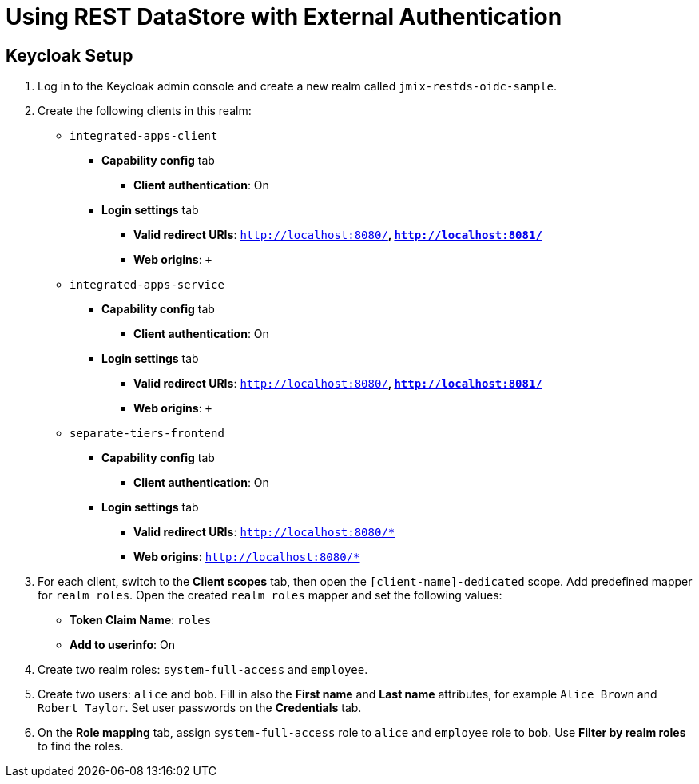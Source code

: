:sample-project: jmix-restds-oidc-sample

= Using REST DataStore with External Authentication

== Keycloak Setup

. Log in to the Keycloak admin console and create a new realm called `jmix-restds-oidc-sample`.

. Create the following clients in this realm:

* `integrated-apps-client`
** *Capability config* tab
*** *Client authentication*: On
** *Login settings* tab
*** *Valid redirect URIs*:  `http://localhost:8080/*`, `http://localhost:8081/*`
*** *Web origins*:  `+`

* `integrated-apps-service`
** *Capability config* tab
*** *Client authentication*: On
** *Login settings* tab
*** *Valid redirect URIs*:  `http://localhost:8080/*`, `http://localhost:8081/*`
*** *Web origins*:  `+`

* `separate-tiers-frontend`
** *Capability config* tab
*** *Client authentication*: On
** *Login settings* tab
*** *Valid redirect URIs*:  `http://localhost:8080/*`
*** *Web origins*:  `http://localhost:8080/*`

. For each client, switch to the *Client scopes* tab, then open the `[client-name]-dedicated` scope. Add predefined mapper for `realm roles`. Open the created `realm roles` mapper and set the following values:
* *Token Claim Name*: `roles`
* *Add to userinfo*: On

. Create two realm roles: `system-full-access` and `employee`.

. Create two users: `alice` and `bob`. Fill in also the *First name* and *Last name* attributes, for example `Alice Brown` and `Robert Taylor`. Set user passwords on the *Credentials* tab.

. On the *Role mapping* tab, assign `system-full-access` role to `alice` and `employee` role to `bob`. Use *Filter by realm roles* to find the roles.
